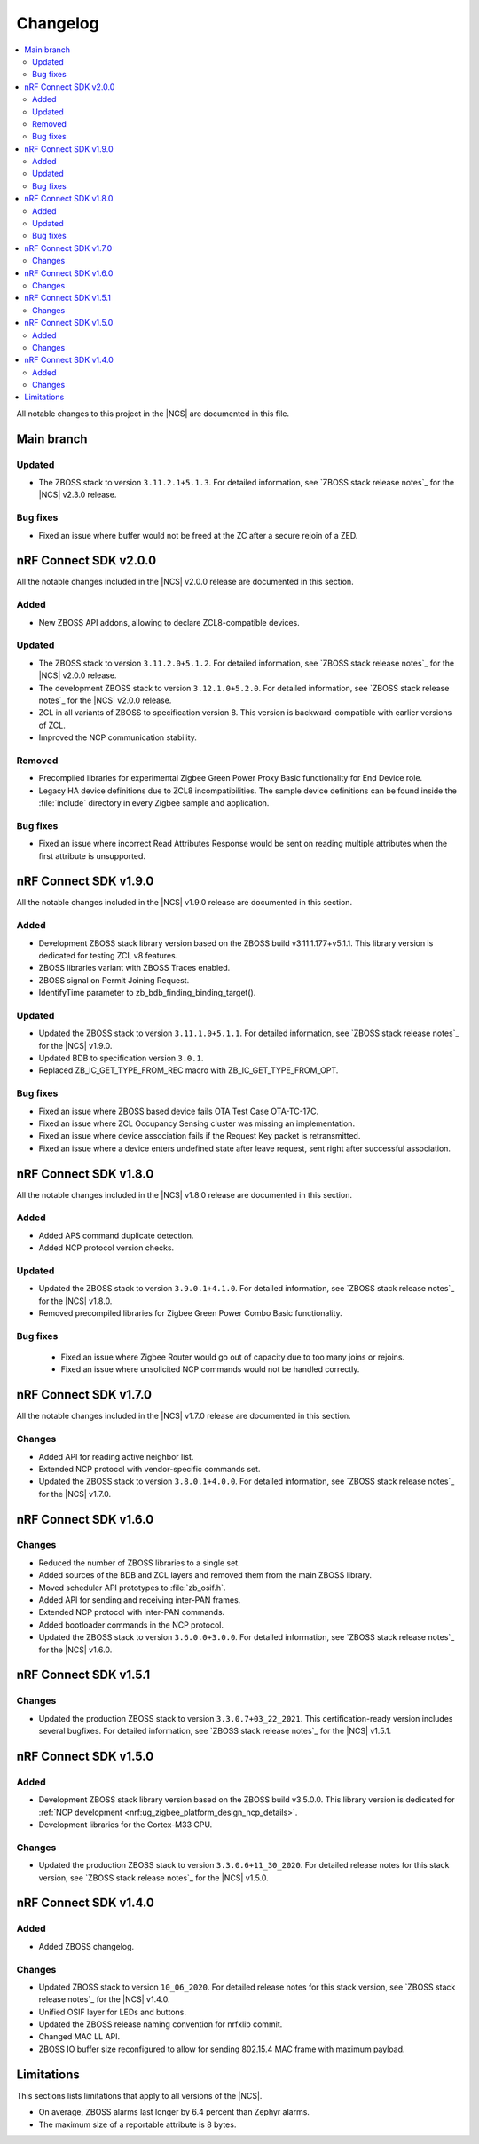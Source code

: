 .. _zboss_changelog:

Changelog
#########

.. contents::
   :local:
   :depth: 2

All notable changes to this project in the |NCS| are documented in this file.

Main branch
***********

Updated
=======

* The ZBOSS stack to version ``3.11.2.1+5.1.3``.
  For detailed information, see `ZBOSS stack release notes`_ for the |NCS| v2.3.0 release.

Bug fixes
=========

* Fixed an issue where buffer would not be freed at the ZC after a secure rejoin of a ZED.

nRF Connect SDK v2.0.0
**********************

All the notable changes included in the |NCS| v2.0.0 release are documented in this section.

Added
=====

* New ZBOSS API addons, allowing to declare ZCL8-compatible devices.

Updated
=======

* The ZBOSS stack to version ``3.11.2.0+5.1.2``.
  For detailed information, see `ZBOSS stack release notes`_ for the |NCS| v2.0.0 release.
* The development ZBOSS stack to version ``3.12.1.0+5.2.0``.
  For detailed information, see `ZBOSS stack release notes`_ for the |NCS| v2.0.0 release.
* ZCL in all variants of ZBOSS to specification version 8.
  This version is backward-compatible with earlier versions of ZCL.
* Improved the NCP communication stability.

Removed
=======

* Precompiled libraries for experimental Zigbee Green Power Proxy Basic functionality for End Device role.
* Legacy HA device definitions due to ZCL8 incompatibilities.
  The sample device definitions can be found inside the :file:`include` directory in every Zigbee sample and application.

Bug fixes
=========

* Fixed an issue where incorrect Read Attributes Response would be sent on reading multiple attributes when the first attribute is unsupported.

nRF Connect SDK v1.9.0
**********************

All the notable changes included in the |NCS| v1.9.0 release are documented in this section.

Added
=====

* Development ZBOSS stack library version based on the ZBOSS build v3.11.1.177+v5.1.1.
  This library version is dedicated for testing ZCL v8 features.
* ZBOSS libraries variant with ZBOSS Traces enabled.
* ZBOSS signal on Permit Joining Request.
* IdentifyTime parameter to zb_bdb_finding_binding_target().

Updated
=======

* Updated the ZBOSS stack to version ``3.11.1.0+5.1.1``.
  For detailed information, see `ZBOSS stack release notes`_ for the |NCS| v1.9.0.
* Updated BDB to specification version ``3.0.1``.
* Replaced ZB_IC_GET_TYPE_FROM_REC macro with ZB_IC_GET_TYPE_FROM_OPT.

Bug fixes
=========

* Fixed an issue where ZBOSS based device fails OTA Test Case OTA-TC-17C.
* Fixed an issue where ZCL Occupancy Sensing cluster was missing an implementation.
* Fixed an issue where device association fails if the Request Key packet is retransmitted.
* Fixed an issue where a device enters undefined state after leave request, sent right after successful association.

nRF Connect SDK v1.8.0
**********************

All the notable changes included in the |NCS| v1.8.0 release are documented in this section.

Added
=====

* Added APS command duplicate detection.
* Added NCP protocol version checks.

Updated
=======

* Updated the ZBOSS stack to version ``3.9.0.1+4.1.0``.
  For detailed information, see `ZBOSS stack release notes`_ for the |NCS| v1.8.0.
* Removed precompiled libraries for Zigbee Green Power Combo Basic functionality.

Bug fixes
=========

 * Fixed an issue where Zigbee Router would go out of capacity due to too many joins or rejoins.
 * Fixed an issue where unsolicited NCP commands would not be handled correctly.

nRF Connect SDK v1.7.0
**********************

All the notable changes included in the |NCS| v1.7.0 release are documented in this section.

Changes
=======

* Added API for reading active neighbor list.
* Extended NCP protocol with vendor-specific commands set.
* Updated the ZBOSS stack to version ``3.8.0.1+4.0.0``.
  For detailed information, see `ZBOSS stack release notes`_ for the |NCS| v1.7.0.

nRF Connect SDK v1.6.0
**********************

Changes
=======

* Reduced the number of ZBOSS libraries to a single set.
* Added sources of the BDB and ZCL layers and removed them from the main ZBOSS library.
* Moved scheduler API prototypes to :file:`zb_osif.h`.
* Added API for sending and receiving inter-PAN frames.
* Extended NCP protocol with inter-PAN commands.
* Added bootloader commands in the NCP protocol.
* Updated the ZBOSS stack to version ``3.6.0.0+3.0.0``.
  For detailed information, see `ZBOSS stack release notes`_ for the |NCS| v1.6.0.

nRF Connect SDK v1.5.1
**********************

Changes
=======

* Updated the production ZBOSS stack to version ``3.3.0.7+03_22_2021``.
  This certification-ready version includes several bugfixes.
  For detailed information, see `ZBOSS stack release notes`_ for the |NCS| v1.5.1.

nRF Connect SDK v1.5.0
**********************

Added
=====

* Development ZBOSS stack library version based on the ZBOSS build v3.5.0.0.
  This library version is dedicated for :ref:`NCP development <nrf:ug_zigbee_platform_design_ncp_details>`.
* Development libraries for the Cortex-M33 CPU.

Changes
=======

* Updated the production ZBOSS stack to version ``3.3.0.6+11_30_2020``.
  For detailed release notes for this stack version, see `ZBOSS stack release notes`_ for the |NCS| v1.5.0.

nRF Connect SDK v1.4.0
**********************

Added
=====

* Added ZBOSS changelog.

Changes
=======

* Updated ZBOSS stack to version ``10_06_2020``.
  For detailed release notes for this stack version, see `ZBOSS stack release notes`_ for the |NCS| v1.4.0.
* Unified OSIF layer for LEDs and buttons.
* Updated the ZBOSS release naming convention for nrfxlib commit.
* Changed MAC LL API.
* ZBOSS IO buffer size reconfigured to allow for sending 802.15.4 MAC frame with maximum payload.

Limitations
***********

This sections lists limitations that apply to all versions of the |NCS|.

* On average, ZBOSS alarms last longer by 6.4 percent than Zephyr alarms.
* The maximum size of a reportable attribute is 8 bytes.
